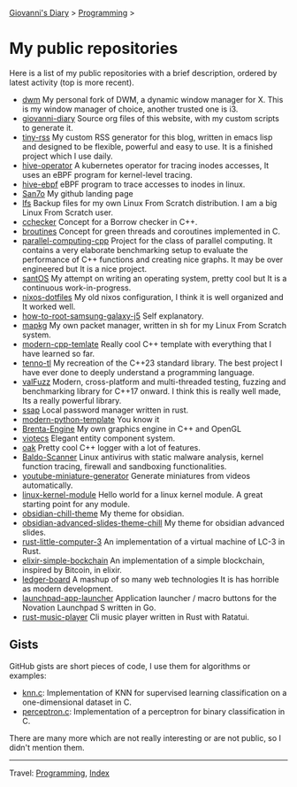 #+startup: content indent

[[file:../index.org][Giovanni's Diary]] > [[file:programming.org][Programming]] >

* My public repositories
#+INDEX: Giovanni's Diary!Programming!My public repositories

Here is a list of my public repositories with a brief description,
ordered by latest activity (top is more recent).

- [[https://github.com/San7o/dwm][dwm]] My personal fork of DWM, a dynamic window manager for X. This is
  my window manager of choice, another trusted one is i3.
- [[https://github.com/San7o/giovanni-diary][giovanni-diary]] Source org files of this website, with my custom
  scripts to generate it.
- [[https://github.com/San7o/tiny-rss][tiny-rss]] My custom RSS generator for this blog, written in emacs
  lisp and designed to be flexible, powerful and easy to use. It is a
  finished project which I use daily.
- [[https://github.com/San7o/hive-operator][hive-operator]] A kubernetes operator for tracing inodes accesses, It
  uses an eBPF program for kernel-level tracing.
- [[https://github.com/San7o/hive-bpf][hive-ebpf]] eBPF program to trace accesses to inodes in linux.
- [[https://github.com/San7o/San7o][San7o]] My github landing page
- [[https://github.com/San7o/lfs][lfs]] Backup files for my own Linux From Scratch distribution. I am a
  big Linux From Scratch user.
- [[https://github.com/San7o/cchecker][cchecker]] Concept for a Borrow checker in C++.
- [[https://github.com/San7o/broutines][broutines]] Concept for green threads and coroutines implemented in C.
- [[https://github.com/San7o/parallel-computing-cpp][parallel-computing-cpp]] Project for the class of parallel computing.
  It contains a very elaborate benchmarking setup to evaluate the
  performance of C++ functions and creating nice graphs. It may be over
  engineered but It is a nice project.
- [[https://github.com/San7o/santOS][santOS]] My attempt on writing an operating system, pretty cool but It
  is a continuous work-in-progress.
- [[https://github.com/San7o/nixos-dotfiles][nixos-dotfiles]] My old nixos configuration, I think it is well
  organized and It worked well.
- [[https://github.com/San7o/how-to-root-samsung-galaxy-j5][how-to-root-samsung-galaxy-j5]] Self explanatory.
- [[https://github.com/San7o/mapkg][mapkg]] My own packet manager, written in sh for my Linux From Scratch
  system.
- [[https://github.com/San7o/modern-cpp-template][modern-cpp-temlate]] Really cool C++ template with everything that I
  have learned so far.
- [[https://github.com/San7o/tenno-tl][tenno-tl]] My recreation of the C++23 standard library. The best
  project I have ever done to deeply understand a programming language.
- [[https://github.com/San7o/valFuzz][valFuzz]] Modern, cross-platform and multi-threaded testing, fuzzing and
  benchmarking library for C++17 onward. I think this is really well
  made, Its a really powerful library.
- [[https://github.com/San7o/ssap][ssap]] Local password manager written in rust.
- [[https://github.com/San7o/modern-python-template][modern-python-template]] You know it
- [[https://github.com/San7o/Brenta-Engine][Brenta-Engine]] My own graphics engine in C++ and OpenGL
- [[https://github.com/San7o/viotecs][viotecs]] Elegant entity component system.
- [[https://github.com/San7o/oak][oak]] Pretty cool C++ logger with a lot of features.
- [[https://github.com/San7o/Baldo-Scanner][Baldo-Scanner]] Linux antivirus with static malware analysis, kernel
  function tracing, firewall and sandboxing functionalities.
- [[https://github.com/San7o/youtube-miniature-generator][youtube-miniature-generator]] Generate miniatures from videos automatically.
- [[https://github.com/San7o/linux-kernel-module][linux-kernel-module]]  Hello world for a  linux kernel module. A great
  starting point for any module.
- [[https://github.com/San7o/obsidian-chill-theme][obsidian-chill-theme]] My theme for obsidian.
- [[https://github.com/San7o/obsidian-advanced-slides-theme-chill][obsidian-advanced-slides-theme-chill]] My theme for obsidian advanced
  slides.
- [[https://github.com/San7o/rust-little-computer-3][rust-little-computer-3]] An implementation of a virtual machine of LC-3
  in Rust.
- [[https://github.com/San7o/elixir-simple-bockchain][elixir-simple-bockchain]] An implementation of a simple blockchain,
  inspired by Bitcoin, in elixir.
- [[https://github.com/San7o/ledger-board][ledger-board]] A mashup of so many web technologies It is has horrible
  as modern development.
- [[https://github.com/San7o/launchpad-app-launcher][launchpad-app-launcher]] Application launcher / macro buttons for the
  Novation Launchpad S written in Go.
- [[https://github.com/San7o/rust-music-player][rust-music-player]]  Cli music player written in Rust with Ratatui.

** Gists

GitHub gists are short pieces of code, I use them for algorithms
or examples:

- [[https://gist.github.com/San7o/4bfe69a9e1eb251d5267d8b74ff73dda][knn.c]]: Implementation of KNN for supervised learning classification
  on a one-dimensional dataset in C.
- [[https://gist.github.com/San7o/da2efc84eb3e7c8bdbefbd540c8cfbea][perceptron.c]]: Implementation of a perceptron for binary
  classification in C.

There are many more which are not really interesting or are not public,
so I didn't mention them.

-----

Travel: [[file:programming.org][Programming]], [[file:../theindex.org][Index]]
